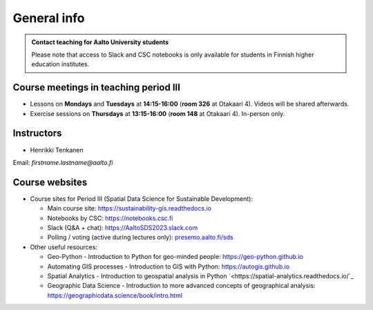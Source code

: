 General info
============

.. admonition:: Contact teaching for Aalto University students

    Please note that access to Slack and CSC notebooks is only available for students in Finnish higher education institutes.


Course meetings in teaching period III
--------------------------------------

- Lessons on **Mondays** and **Tuesdays** at **14:15-16:00** (**room 326** at Otakaari 4). Videos will be shared afterwards.
- Exercise sessions on **Thursdays** at **13:15-16:00** (**room 148** at Otakaari 4). In-person only.

Instructors
-----------

* Henrikki Tenkanen

Email: *firstname.lastname@aalto.fi*

Course websites
---------------

- Course sites for Period III (Spatial Data Science for Sustainable Development):

  - Main course site: `<https://sustainability-gis.readthedocs.io>`_
  - Notebooks by CSC: `<https://notebooks.csc.fi>`_
  - Slack (Q&A + chat): `<https://AaltoSDS2023.slack.com>`_
  - Polling / voting (active during lectures only): `presemo.aalto.fi/sds <https://presemo.aalto.fi/sds/>`__

- Other useful resources:

  - Geo-Python - Introduction to Python for geo-minded people: `<https://geo-python.github.io>`_
  - Automating GIS processes - Introduction to GIS with Python: `<https://autogis.github.io>`_
  - Spatial Analytics - Introduction to geospatial analysis in Python `<https://spatial-analytics.readthedocs.io/`_
  - Geographic Data Science - Introduction to more advanced concepts of geographical analysis: `<https://geographicdata.science/book/intro.html>`_

